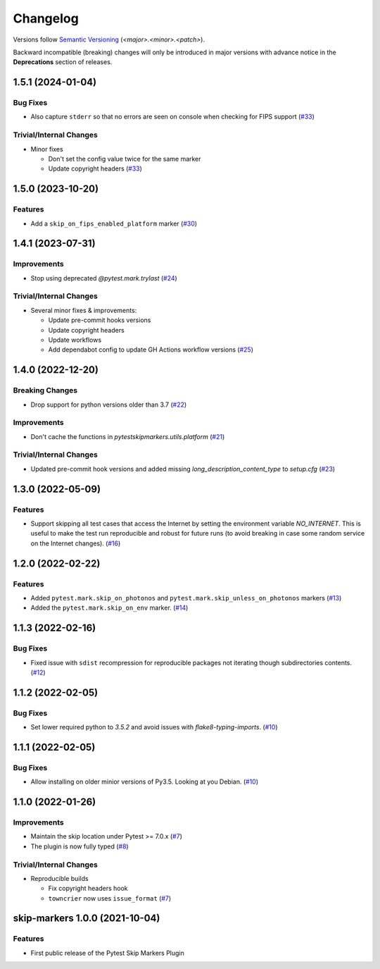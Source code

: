 .. _changelog:

=========
Changelog
=========

Versions follow `Semantic Versioning <https://semver.org>`_ (`<major>.<minor>.<patch>`).

Backward incompatible (breaking) changes will only be introduced in major versions with advance notice in the
**Deprecations** section of releases.

.. towncrier-draft-entries::

.. towncrier release notes start

1.5.1 (2024-01-04)
==================

Bug Fixes
---------

- Also capture ``stderr`` so that no errors are seen on console when checking for FIPS support (`#33 <https://github.com/saltstack/pytest-skip-markers/issues/33>`_)


Trivial/Internal Changes
------------------------

- Minor fixes

  * Don't set the config value twice for the same marker
  * Update copyright headers (`#33 <https://github.com/saltstack/pytest-skip-markers/issues/33>`_)


1.5.0 (2023-10-20)
==================

Features
--------

- Add a ``skip_on_fips_enabled_platform`` marker (`#30 <https://github.com/saltstack/pytest-skip-markers/issues/30>`_)


1.4.1 (2023-07-31)
==================

Improvements
------------

- Stop using deprecated `@pytest.mark.trylast` (`#24 <https://github.com/saltstack/pytest-skip-markers/issues/24>`_)


Trivial/Internal Changes
------------------------

- Several minor fixes & improvements:

  * Update pre-commit hooks versions
  * Update copyright headers
  * Update workflows
  * Add dependabot config to update GH Actions workflow versions (`#25 <https://github.com/saltstack/pytest-skip-markers/issues/25>`_)


1.4.0 (2022-12-20)
==================

Breaking Changes
----------------

- Drop support for python versions older than 3.7 (`#22 <https://github.com/saltstack/pytest-skip-markers/issues/22>`_)


Improvements
------------

- Don't cache the functions in `pytestskipmarkers.utils.platform` (`#21 <https://github.com/saltstack/pytest-skip-markers/issues/21>`_)


Trivial/Internal Changes
------------------------

- Updated pre-commit hook versions and added missing `long_description_content_type` to `setup.cfg` (`#23 <https://github.com/saltstack/pytest-skip-markers/issues/23>`_)


1.3.0 (2022-05-09)
==================

Features
--------

- Support skipping all test cases that access the Internet by setting the
  environment variable `NO_INTERNET`. This is useful to make the test run
  reproducible and robust for future runs (to avoid breaking in case some random
  service on the Internet changes). (`#16 <https://github.com/saltstack/pytest-skip-markers/issues/16>`_)


1.2.0 (2022-02-22)
==================

Features
--------

- Added ``pytest.mark.skip_on_photonos`` and ``pytest.mark.skip_unless_on_photonos`` markers (`#13 <https://github.com/saltstack/pytest-skip-markers/issues/13>`_)
- Added the ``pytest.mark.skip_on_env`` marker. (`#14 <https://github.com/saltstack/pytest-skip-markers/issues/14>`_)


1.1.3 (2022-02-16)
==================

Bug Fixes
---------

- Fixed issue with ``sdist`` recompression for reproducible packages not iterating though subdirectories contents. (`#12 <https://github.com/saltstack/pytest-skip-markers/issues/12>`_)


1.1.2 (2022-02-05)
==================

Bug Fixes
---------

- Set lower required python to `3.5.2` and avoid issues with `flake8-typing-imports`. (`#10 <https://github.com/saltstack/pytest-skip-markers/issues/10>`_)


1.1.1 (2022-02-05)
==================

Bug Fixes
---------

- Allow installing on older minior versions of Py3.5. Looking at you Debian. (`#10 <https://github.com/saltstack/pytest-skip-markers/issues/10>`_)


1.1.0 (2022-01-26)
==================

Improvements
------------

- Maintain the skip location under Pytest >= 7.0.x (`#7 <https://github.com/saltstack/pytest-skip-markers/issues/7>`_)
- The plugin is now fully typed (`#8 <https://github.com/saltstack/pytest-skip-markers/issues/8>`_)


Trivial/Internal Changes
------------------------

- Reproducible builds

  * Fix copyright headers hook
  * ``towncrier`` now uses ``issue_format`` (`#7 <https://github.com/saltstack/pytest-skip-markers/issues/7>`_)


skip-markers 1.0.0 (2021-10-04)
===============================

Features
--------

- First public release of the Pytest Skip Markers Plugin
